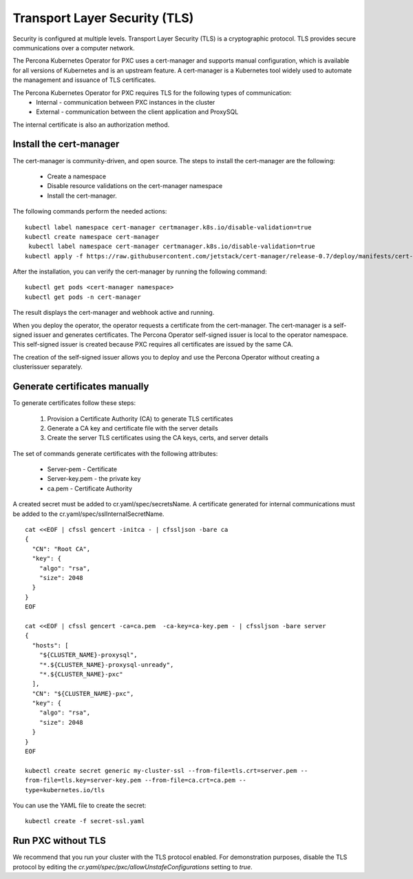 Transport Layer Security (TLS)
******************************

Security is configured at multiple levels. Transport Layer Security
(TLS) is a
cryptographic protocol. TLS provides secure communications over a computer
network.

The Percona Kubernetes Operator for PXC uses a cert-manager and supports manual configuration, which is available for all versions of Kubernetes and is an upstream feature. A cert-manager is a Kubernetes tool widely used to automate the management and issuance of TLS certificates.

The Percona Kubernetes Operator for PXC requires TLS for the following types of communication:
  * Internal - communication between PXC instances in the cluster
  * External - communication between the client application and ProxySQL

The internal certificate is also an authorization method.

Install the cert-manager
========================


The cert-manager is community-driven, and open source. The steps to install the cert-manager are the following:

  * Create a namespace
  * Disable resource validations on the cert-manager namespace
  * Install the cert-manager.

The following commands perform the needed actions:

::

    kubectl label namespace cert-manager certmanager.k8s.io/disable-validation=true
    kubectl create namespace cert-manager
     kubectl label namespace cert-manager certmanager.k8s.io/disable-validation=true
    kubectl apply -f https://raw.githubusercontent.com/jetstack/cert-manager/release-0.7/deploy/manifests/cert-manager.yaml

After the installation, you can verify the cert-manager by running the following command:

::

  kubectl get pods <cert-manager namespace>
  kubectl get pods -n cert-manager

The result displays the cert-manager and webhook active and running.

When you deploy the operator, the operator requests a certificate from the  cert-manager. The cert-manager is a self-signed issuer and generates certificates. The Percona Operator self-signed issuer is local to the operator namespace. This self-signed issuer is created because PXC requires all certificates are issued by the same CA.

The creation of the self-signed issuer allows you to deploy and use the Percona Operator without creating a clusterissuer separately.


Generate certificates manually
==============================

To generate certificates follow these steps:

  1. Provision a Certificate Authority (CA) to generate TLS certificates
  2. Generate a CA key and certificate file with the server details
  3. Create the server TLS certificates using the CA keys, certs, and server details


The set of commands generate certificates with the following attributes:

  *  Server-pem - Certificate
  *  Server-key.pem - the private key
  *  ca.pem - Certificate Authority

A created secret must be added to cr.yaml/spec/secretsName. A certificate generated for internal communications must be added to the cr.yaml/spec/sslInternalSecretName.

::

  cat <<EOF | cfssl gencert -initca - | cfssljson -bare ca
  {
    "CN": "Root CA",
    "key": {
      "algo": "rsa",
      "size": 2048
    }
  }
  EOF

  cat <<EOF | cfssl gencert -ca=ca.pem  -ca-key=ca-key.pem - | cfssljson -bare server
  {
    "hosts": [
      "${CLUSTER_NAME}-proxysql",
      "*.${CLUSTER_NAME}-proxysql-unready",
      "*.${CLUSTER_NAME}-pxc"
    ],
    "CN": "${CLUSTER_NAME}-pxc",
    "key": {
      "algo": "rsa",
      "size": 2048
    }
  }
  EOF

  kubectl create secret generic my-cluster-ssl --from-file=tls.crt=server.pem --
  from-file=tls.key=server-key.pem --from-file=ca.crt=ca.pem --
  type=kubernetes.io/tls


You can use the YAML file to create the secret::

  kubectl create -f secret-ssl.yaml

Run PXC without TLS
==========================

We recommend that you run your cluster with the TLS protocol enabled. For demonstration purposes, disable the TLS protocol by editing the `cr.yaml/spec/pxc/allowUnstafeConfigurations` setting to `true`.
